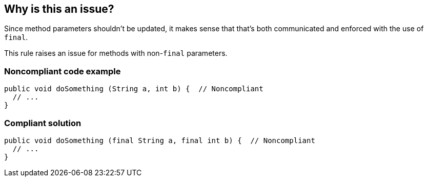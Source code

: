 == Why is this an issue?

Since method parameters shouldn't be updated, it makes sense that that's both communicated and enforced with the use of ``++final++``. 


This rule raises an issue for methods with non-``++final++`` parameters.


=== Noncompliant code example

[source,text]
----
public void doSomething (String a, int b) {  // Noncompliant
  // ...
}
----


=== Compliant solution

[source,text]
----
public void doSomething (final String a, final int b) {  // Noncompliant
  // ...
}
----


ifdef::env-github,rspecator-view[]

'''
== Implementation Specification
(visible only on this page)

=== Highlighting

Highlight each non-final parameter. 

No additional messages needed



=== Message

Make these parameters "final"


endif::env-github,rspecator-view[]
